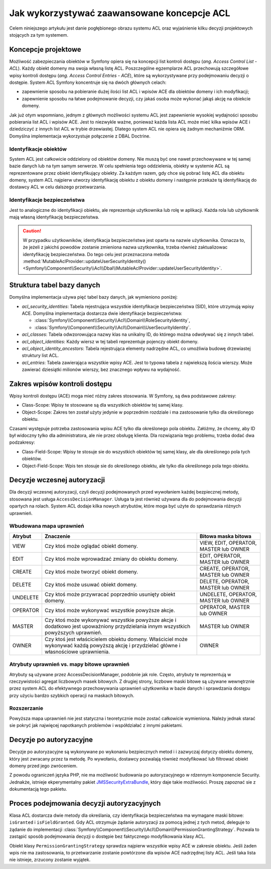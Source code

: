 .. index::
   single: bezpieczeństwo; ACL
   single: autoryzacja; ACL
   single: lista kontroli dostępu (ACL); koncepcje
   single: ACL
   
Jak wykorzystywać zaawansowane koncepcje ACL
============================================

Celem niniejszego artykułu jest danie pogłębionego obrazu systemu ACL oraz
wyjaśnienie kilku decyzji projektowych stojących za tym systemem.

Koncepcje projektowe
--------------------

Możliwość zabezpieczania obiektów w Symfony opiera się na koncepcji list kontroli
dostępu (*ang. Access Control List - ACL*). Każdy obiekt domeny ma swoja własną
listę ACL. Poszczególne egzemplarze ACL przechowują szczegółowe wpisy kontroli
dostępu (*ang. Access Control Entries - ACE*), które są wykorzystywane przy podejmowaniu
decyzji o dostępie. System ACL Symfony koncentruje się na dwóch głównych celach:

- zapewnienie sposobu na pobieranie dużej ilości list ACL i wpisów ACE dla obiektów
  domeny i ich modyfikacji;
- zapewnienie sposobu na łatwe podejmowanie decyzji, czy jakaś osoba może wykonać
  jakąś akcję na obiekcie domeny.

Jak już otym wspomniano, jednym z głównych możliwości systemu ACL jest zapewnienie
wysokiej wydajności sposobu pobierania list ACL i wpisów ACE. Jest to niezwykle
ważne, ponieważ każda lista ACL może mieć kilka wpisów ACE i dziedziczyć z innych
list ACL w trybie drzewiastej. Dlatego system ACL nie opiera się żadnym mechaniźmie
ORM. Domyślna implementacja wykorzystuje połączenie z DBAL Doctrine.

Identyfikacje obiektów
~~~~~~~~~~~~~~~~~~~~~~

System ACL jest całkowicie oddzielony od obiektów domeny. Nie muszą być one
nawet przechowywane w tej samej bazie danych lub na tym samym serwerze. W celu
spełnienia tego oddzielenia, obiekty w systemie ACL są reprezentowane przez 
obiekt identyfikujący obiekty. Za każdym razem, gdy chce się pobrać listę ACL dla
obiektu domeny, system ACL najpierw utworzy identyfikację obiektu z obiektu
domeny i następnie przekaże tą identyfikację do dostawcy ACL w celu dalszego
przetwarzania.

Identyfikacje bezpieczeństwa
~~~~~~~~~~~~~~~~~~~~~~~~~~~~

Jest to analogiczne do identyfikacji obiektu, ale reprezentuje użytkownika lub
rolę w aplikacji. Każda rola lub użytkownik mają własną identyfikację bezpieczeństwa.

.. caution::

    W przypadku użytkowników, identyfikacja bezpieczeństwa jest oparta na nazwie
    użytkownika. Oznacza to, że jeżeli z jakichś powodów zostanie zmieniona nazwa
    uzytkownika, trzeba również zaktualizowac identyfikację bezpieczeństwa.
    Do tego celu jest przeznaczona metoda
    :method:`MutableAclProvider::updateUserSecurityIdentity() <Symfony\\Component\\Security\\Acl\\Dbal\\MutableAclProvider::updateUserSecurityIdentity>`.
   
Struktura tabel bazy danych
---------------------------

Domyślna implementacja używa pięć tabel bazy danych, jak wymieniono poniżej:

- *acl_security_identities*: Tabela rejestrująca wszystkie identyfikacje
  bezpieczeństwa (SID), które utrzymują wpisy ACE. Domyślna implementacja
  dostarcza dwie identyfikacje bezpieczeństwa:
  
  - :class:`Symfony\\Component\\Security\\Acl\\Domain\\RoleSecurityIdentity`,
  - :class:`Symfony\\Component\\Security\\Acl\\Domain\\UserSecurityIdentity`.

- *acl_classes*: Tabela odwzorowująca nazwy klas na unikalny ID, do którego
  można odwoływać się z innych tabel.
- *acl_object_identities*: Każdy wiersz w tej tabeli reprezentuje pojenczy obiekt
  domeny.
- *acl_object_identity_ancestors*: Tabela rejestrująca elementy nadrzędne ACL,
  co umożliwia budowę drzewiastej struktury list ACL. 
- *acl_entries*: Tabela zawierająca wszystkie wpisy ACE. Jest to typowa tabela
  z najwiekszą ilościa wierszy. Może zawierać dziesiątki milionów wierszy, bez
  znacznego wpływu na wydajność.

.. _cookbook-security-acl-field_scope:

Zakres wpisów kontroli dostępu
------------------------------

Wpisy kontroli dostępu (ACE) moga mieć różny zakres stosowania. W Symfony, są dwa
podstawowe zakresy:

- Class-Scope: Wpisy te stosowane są dla wszystkich obiektów tej samej klasy.
- Object-Scope: Zakres ten został użyty jedynie w poprzednim rozdziale i ma
  zastosowanie tylko dla określonego obiektu.

Czasami występuje potrzeba zastosowania wpisu ACE tylko dla określonego pola
obiektu. Załóżmy, że chcemy, aby ID był widoczny tylko dla administratora,
ale nie przez obsługę klienta. Dla rozwiązania tego problemu, trzeba dodać dwa
podzakresy:

- Class-Field-Scope: Wpisy te stosuje sie do wszystkich obiektów tej samej klasy,
  ale dla określonego pola tych obiektów.
- Object-Field-Scope: Wpis ten stosuje sie do określonego obiektu, ale tylko dla
  określonego pola tego obiektu.

Decyzje wczesnej autoryzacji
----------------------------

Dla decyzji wczesnej autoryzacji, czyli decyzji podejmowanych przed wywołaniem
każdej bezpiecznej metody, stosowana jest usługa ``AccessDecisionManager``.
Usługa ta jest również używana dla do podejmowania decyzji opartych
na rolach. System ACL dodaje kilka nowych atrybutów, które moga być użyte do
sprawdzania różnych uprawnień.

Wbudowana mapa uprawnień
~~~~~~~~~~~~~~~~~~~~~~~~

+----------+-------------------------------+----------------------------+
| Atrybut  | Znaczenie                     | Bitowa maska bitowa        |
+==========+===============================+============================+
| VIEW     | Czy ktoś może oglądać         | VIEW, EDIT, OPERATOR,      |
|          | obiekt domeny.                | MASTER lub OWNER           |
+----------+-------------------------------+----------------------------+
| EDIT     | Czy ktoś może wprowadzać      | EDIT, OPERATOR, MASTER     |
|          | zmiany do obiektu domeny.     | lub OWNER                  |
+----------+-------------------------------+----------------------------+
| CREATE   | Czy ktoś może tworzyć         | CREATE, OPERATOR, MASTER   |
|          | obiekt domeny.                | lub OWNER                  |
+----------+-------------------------------+----------------------------+
| DELETE   | Czy ktoś może usuwać          | DELETE, OPERATOR, MASTER   |
|          | obiekt domeny.                | lub OWNER                  |
+----------+-------------------------------+----------------------------+
| UNDELETE | Czy ktoś może przywracać      | UNDELETE, OPERATOR, MASTER |
|          | poprzednio usunięty           | lub OWNER                  |
|          | obiekt domeny.                |                            |
+----------+-------------------------------+----------------------------+
| OPERATOR | Czy ktoś może wykonywać       | OPERATOR, MASTER lub OWNER |
|          | wszystkie powyższe akcje.     |                            |
+----------+-------------------------------+----------------------------+
| MASTER   | Czy ktoś może wykonywać       | MASTER lub OWNER           |
|          | wszystkie powyższe akcje      |                            |
|          | i dodatkowo jest upoważniony  |                            |
|          | przydzielania innym           |                            |
|          | wszystkich powyższych         |                            |
|          | uprawnień.                    |                            |
+----------+-------------------------------+----------------------------+
| OWNER    | Czy ktoś jest właścicielem    | OWNER                      |
|          | obiektu domeny. Właściciel    |                            |
|          | może wykonywać każdą powyższą |                            |
|          | akcję i przydzielać główne    |                            |
|          | i własnościowe uprawnienia.   |                            |
+----------+-------------------------------+----------------------------+

Atrybuty uprawnień vs. mapy bitowe uprawnień
~~~~~~~~~~~~~~~~~~~~~~~~~~~~~~~~~~~~~~~~~~~~

Atrybuty są używane przez AccessDecisionManager, podobnie jak role. Często,
atrybuty te reprezentują w rzeczywistości agregat liczbowych masek bitowych.
Z drugiej strony, liczbowe maski bitowe są używane wewnętrznie przez system
ACL do efektywnego przechowywania uprawnień użytkownika w bazie danych
i sprawdzania dostępu przy użyciu bardzo szybkich operacji na maskach bitowych.

Rozszerzanie
~~~~~~~~~~~~

Powyższa mapa uprawnień nie jest statyczna i teoretycznie może zostać całkowicie
wymieniona. Należy jednak starać sie pokryć jak najwięcej napotkanych problemów
i współdziałać z innymi pakietami.

Decyzje po autoryzacyjne
------------------------

Decyzje po autoryzacyjne są wykonywane po wykonaniu bezpiecznych metod i 
i zazwyczaj dotyczy obiektu domeny, który jest zwracany przez ta metodę.
Po wywołaniu, dostawcy pozwalają również modyfikować lub filtrować obiekt domeny
przed jego zwróceniem.

Z powodu ograniczeń języka PHP, nie ma możliwość budowania po autoryzacyjnego
w rdzennym komponencie Security.
Jednakże, istnieje ekperymentalny pakiet `JMSSecurityExtraBundle`_, który daje
takie możliwości. Proszę zapoznać sie z dokumentacją tego pakietu.

Proces podejmowania decyzji autoryzacyjnych
-------------------------------------------

Klasa ACL dostarcza dwie metody dla określania, czy identyfikacja bezpieczeństwa
ma wymagane maski bitowe: ``isGranted`` i ``isFieldGranted``. Gdy ACL otrzymuje
żądanie autoryzacji za pomocą jednej z tych metod, deleguje to żądanie do
implementacji
:class:`Symfony\\Component\\Security\\Acl\\Domain\\PermissionGrantingStrategy`.
Pozwala to zastąpić sposób podejmowania decyzji o dostępie bez faktycznego
modyfikowania klasy ACL.

Obiekt klasy ``PermissionGrantingStrategy`` sprawdza najpierw wszystkie wpisy ACE
w zakresie obiektu. Jeśli żaden wpis nie ma zastosowania, to przetwarzanie zostanie 
powtórzone dla wpisów ACE nadrzędnej listy ACL. Jeśli taka lista nie istnieje,
zrzucony zostanie wyjątek.

.. _`JMSSecurityExtraBundle`: https://github.com/schmittjoh/JMSSecurityExtraBundle
